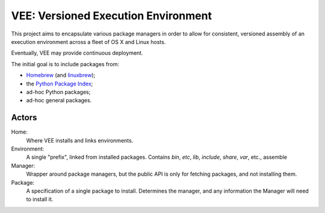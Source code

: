 
VEE: Versioned Execution Environment
====================================


This project aims to encapsulate various package managers in order to allow for
consistent, versioned assembly of an execution environment across a fleet of
OS X and Linux hosts.

Eventually, VEE may provide continuous deployment.

The initial goal is to include packages from:

- Homebrew_ (and linuxbrew_);
- the `Python Package Index <PyPI_>`_;
- ad-hoc Python packages;
- ad-hoc general packages.


Actors
------

Home:
    Where VEE installs and links environments.

Environment:
    A single "prefix", linked from installed packages. Contains `bin`, `etc`, `lib`,
    `include`, `share`, `var`, etc., assemble

Manager:
    Wrapper around package managers, but the public API is only for fetching
    packages, and not installing them.

Package:
    A specification of a single package to install. Determines the manager, and any
    information the Manager will need to install it.

..
    Contents:

    .. toctree::
        :maxdepth: 2

    Indices and tables
    ==================

    * :ref:`genindex`
    * :ref:`modindex`
    * :ref:`search`


.. _Homebrew: http://brew.sh/
.. _linuxbrew: https://github.com/Homebrew/linuxbrew
.. _PyPI: https://pypi.python.org/pypi

